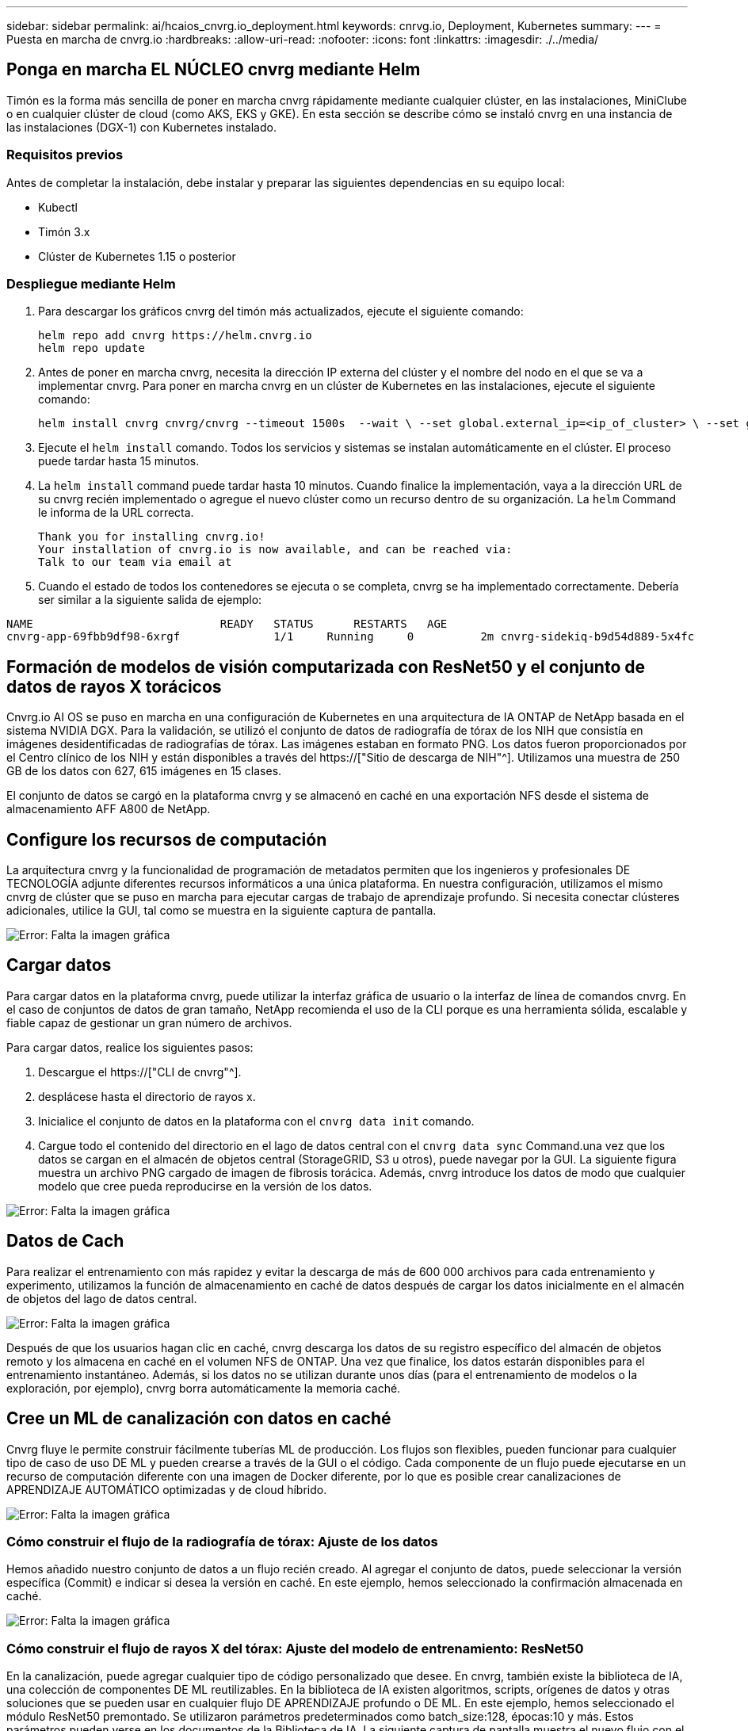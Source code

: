 ---
sidebar: sidebar 
permalink: ai/hcaios_cnvrg.io_deployment.html 
keywords: cnrvg.io, Deployment, Kubernetes 
summary:  
---
= Puesta en marcha de cnvrg.io
:hardbreaks:
:allow-uri-read: 
:nofooter: 
:icons: font
:linkattrs: 
:imagesdir: ./../media/




== Ponga en marcha EL NÚCLEO cnvrg mediante Helm

Timón es la forma más sencilla de poner en marcha cnvrg rápidamente mediante cualquier clúster, en las instalaciones, MiniClube o en cualquier clúster de cloud (como AKS, EKS y GKE). En esta sección se describe cómo se instaló cnvrg en una instancia de las instalaciones (DGX-1) con Kubernetes instalado.



=== Requisitos previos

Antes de completar la instalación, debe instalar y preparar las siguientes dependencias en su equipo local:

* Kubectl
* Timón 3.x
* Clúster de Kubernetes 1.15 o posterior




=== Despliegue mediante Helm

. Para descargar los gráficos cnvrg del timón más actualizados, ejecute el siguiente comando:
+
....
helm repo add cnvrg https://helm.cnvrg.io
helm repo update
....
. Antes de poner en marcha cnvrg, necesita la dirección IP externa del clúster y el nombre del nodo en el que se va a implementar cnvrg. Para poner en marcha cnvrg en un clúster de Kubernetes en las instalaciones, ejecute el siguiente comando:
+
....
helm install cnvrg cnvrg/cnvrg --timeout 1500s  --wait \ --set global.external_ip=<ip_of_cluster> \ --set global.node=<name_of_node>
....
. Ejecute el `helm install` comando. Todos los servicios y sistemas se instalan automáticamente en el clúster. El proceso puede tardar hasta 15 minutos.
. La `helm install` command puede tardar hasta 10 minutos. Cuando finalice la implementación, vaya a la dirección URL de su cnvrg recién implementado o agregue el nuevo clúster como un recurso dentro de su organización. La `helm` Command le informa de la URL correcta.
+
....
Thank you for installing cnvrg.io!
Your installation of cnvrg.io is now available, and can be reached via:
Talk to our team via email at
....
. Cuando el estado de todos los contenedores se ejecuta o se completa, cnvrg se ha implementado correctamente. Debería ser similar a la siguiente salida de ejemplo:


....
NAME                            READY   STATUS      RESTARTS   AGE
cnvrg-app-69fbb9df98-6xrgf              1/1     Running     0          2m cnvrg-sidekiq-b9d54d889-5x4fc           1/1     Running     0          2m controller-65895b47d4-s96v6             1/1     Running     0          2m init-app-vs-config-wv9c4                0/1     Completed   0          9m init-gateway-vs-config-2zbpp            0/1     Completed   0          9m init-minio-vs-config-cd2rg              0/1     Completed   0          9m minio-0                                 1/1     Running     0          2m postgres-0                              1/1     Running     0          2m redis-695c49c986-kcbt9                  1/1     Running     0          2m seeder-wh655                            0/1     Completed   0          2m speaker-5sghr                           1/1     Running     0          2m
....


== Formación de modelos de visión computarizada con ResNet50 y el conjunto de datos de rayos X torácicos

Cnvrg.io AI OS se puso en marcha en una configuración de Kubernetes en una arquitectura de IA ONTAP de NetApp basada en el sistema NVIDIA DGX. Para la validación, se utilizó el conjunto de datos de radiografía de tórax de los NIH que consistía en imágenes desidentificadas de radiografías de tórax. Las imágenes estaban en formato PNG. Los datos fueron proporcionados por el Centro clínico de los NIH y están disponibles a través del https://["Sitio de descarga de NIH"^]. Utilizamos una muestra de 250 GB de los datos con 627, 615 imágenes en 15 clases.

El conjunto de datos se cargó en la plataforma cnvrg y se almacenó en caché en una exportación NFS desde el sistema de almacenamiento AFF A800 de NetApp.



== Configure los recursos de computación

La arquitectura cnvrg y la funcionalidad de programación de metadatos permiten que los ingenieros y profesionales DE TECNOLOGÍA adjunte diferentes recursos informáticos a una única plataforma. En nuestra configuración, utilizamos el mismo cnvrg de clúster que se puso en marcha para ejecutar cargas de trabajo de aprendizaje profundo. Si necesita conectar clústeres adicionales, utilice la GUI, tal como se muestra en la siguiente captura de pantalla.

image:hcaios_image7.png["Error: Falta la imagen gráfica"]



== Cargar datos

Para cargar datos en la plataforma cnvrg, puede utilizar la interfaz gráfica de usuario o la interfaz de línea de comandos cnvrg. En el caso de conjuntos de datos de gran tamaño, NetApp recomienda el uso de la CLI porque es una herramienta sólida, escalable y fiable capaz de gestionar un gran número de archivos.

Para cargar datos, realice los siguientes pasos:

. Descargue el https://["CLI de cnvrg"^].
. desplácese hasta el directorio de rayos x.
. Inicialice el conjunto de datos en la plataforma con el `cnvrg data init` comando.
. Cargue todo el contenido del directorio en el lago de datos central con el `cnvrg data sync` Command.una vez que los datos se cargan en el almacén de objetos central (StorageGRID, S3 u otros), puede navegar por la GUI. La siguiente figura muestra un archivo PNG cargado de imagen de fibrosis torácica. Además, cnvrg introduce los datos de modo que cualquier modelo que cree pueda reproducirse en la versión de los datos.


image:hcaios_image8.png["Error: Falta la imagen gráfica"]



== Datos de Cach

Para realizar el entrenamiento con más rapidez y evitar la descarga de más de 600 000 archivos para cada entrenamiento y experimento, utilizamos la función de almacenamiento en caché de datos después de cargar los datos inicialmente en el almacén de objetos del lago de datos central.

image:hcaios_image9.png["Error: Falta la imagen gráfica"]

Después de que los usuarios hagan clic en caché, cnvrg descarga los datos de su registro específico del almacén de objetos remoto y los almacena en caché en el volumen NFS de ONTAP. Una vez que finalice, los datos estarán disponibles para el entrenamiento instantáneo. Además, si los datos no se utilizan durante unos días (para el entrenamiento de modelos o la exploración, por ejemplo), cnvrg borra automáticamente la memoria caché.



== Cree un ML de canalización con datos en caché

Cnvrg fluye le permite construir fácilmente tuberías ML de producción. Los flujos son flexibles, pueden funcionar para cualquier tipo de caso de uso DE ML y pueden crearse a través de la GUI o el código. Cada componente de un flujo puede ejecutarse en un recurso de computación diferente con una imagen de Docker diferente, por lo que es posible crear canalizaciones de APRENDIZAJE AUTOMÁTICO optimizadas y de cloud híbrido.

image:hcaios_image10.png["Error: Falta la imagen gráfica"]



=== Cómo construir el flujo de la radiografía de tórax: Ajuste de los datos

Hemos añadido nuestro conjunto de datos a un flujo recién creado. Al agregar el conjunto de datos, puede seleccionar la versión específica (Commit) e indicar si desea la versión en caché. En este ejemplo, hemos seleccionado la confirmación almacenada en caché.

image:hcaios_image11.png["Error: Falta la imagen gráfica"]



=== Cómo construir el flujo de rayos X del tórax: Ajuste del modelo de entrenamiento: ResNet50

En la canalización, puede agregar cualquier tipo de código personalizado que desee. En cnvrg, también existe la biblioteca de IA, una colección de componentes DE ML reutilizables. En la biblioteca de IA existen algoritmos, scripts, orígenes de datos y otras soluciones que se pueden usar en cualquier flujo DE APRENDIZAJE profundo o DE ML. En este ejemplo, hemos seleccionado el módulo ResNet50 premontado. Se utilizaron parámetros predeterminados como batch_size:128, épocas:10 y más. Estos parámetros pueden verse en los documentos de la Biblioteca de IA. La siguiente captura de pantalla muestra el nuevo flujo con el conjunto de datos de rayos X conectado a ResNet50.

image:hcaios_image12.png["Error: Falta la imagen gráfica"]



== Defina el recurso de computación para ResNet50

Cada algoritmo o componente en flujos cnvrg puede ejecutarse en una instancia de computación diferente, con una imagen de Docker diferente. En nuestra configuración, queríamos ejecutar el algoritmo de entrenamiento en los sistemas DGX de NVIDIA con la arquitectura de IA ONTAP de NetApp. En la siguiente figura, hemos seleccionado `gpu-real`, que es una plantilla de cálculo y una especificación para nuestro clúster local. También creamos una cola de plantillas y seleccionamos varias plantillas. De esta manera, si el `gpu-real` no se puede asignar el recurso (si, por ejemplo, otros científicos de datos lo están utilizando), puede habilitar la explosión automática en el cloud añadiendo una plantilla de proveedor de cloud. La siguiente captura de pantalla muestra el uso de gpu-real como nodo de computación para ResNet50.

image:hcaios_image13.png["Error: Falta la imagen gráfica"]



=== Seguimiento y seguimiento de resultados

Después de ejecutar un flujo, cnvrg activa el motor de seguimiento y supervisión. Cada ejecución de un flujo se documenta y actualiza automáticamente en tiempo real. Hiperparámetros, métricas, uso de recursos (utilización de GPU, etc.), versión de código, artefactos, registros Y así sucesivamente están automáticamente disponibles en la sección experimentos, como se muestra en las dos capturas de pantalla siguientes.

image:hcaios_image14.png["Error: Falta la imagen gráfica"]

image:hcaios_image15.png["Error: Falta la imagen gráfica"]

link:hcaios_conclusion.html["Siguiente: Conclusión"]
